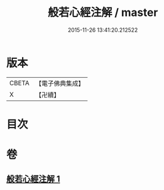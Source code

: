 #+TITLE: 般若心經注解 / master
#+DATE: 2015-11-26 13:41:20.212522
* 版本
 |     CBETA|【電子佛典集成】|
 |         X|【卍續】    |

* 目次
* 卷
** [[file:KR6c0155_001.txt][般若心經注解 1]]
